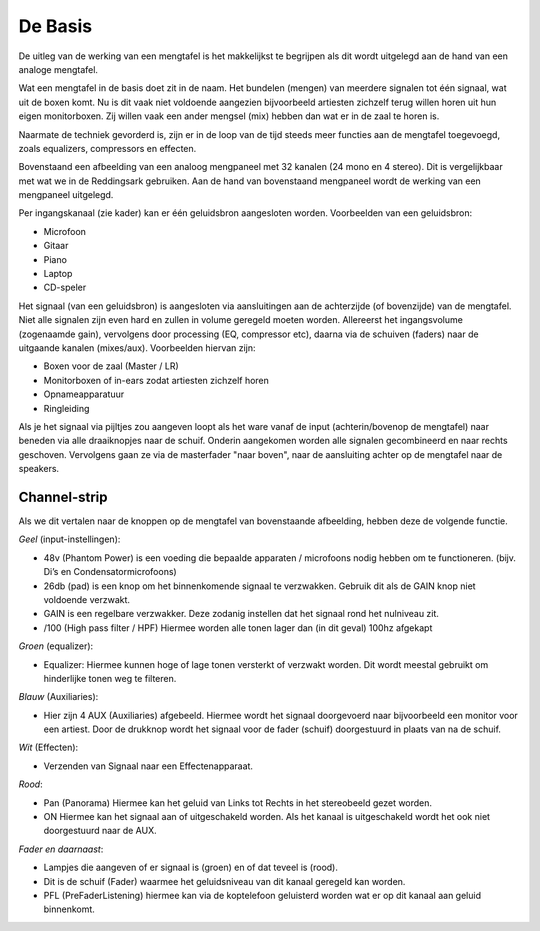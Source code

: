 De Basis
=================================
De uitleg van de werking van een mengtafel is het makkelijkst te begrijpen als dit wordt uitgelegd aan de hand van een analoge mengtafel.

Wat een mengtafel in de basis doet zit in de naam. Het bundelen (mengen) van meerdere signalen tot één signaal, wat uit de boxen komt. Nu is dit vaak niet voldoende aangezien bijvoorbeeld artiesten zichzelf terug willen horen uit hun eigen monitorboxen. Zij willen vaak een ander mengsel (mix) hebben dan wat er in de zaal te horen is.

Naarmate de techniek gevorderd is, zijn er in de loop van de tijd steeds meer functies aan de mengtafel toegevoegd, zoals equalizers, compressors en effecten.

.. image:: /images/mgp32x_front.jpg

Bovenstaand een afbeelding van een analoog mengpaneel met 32 kanalen (24 mono en 4 stereo). Dit is vergelijkbaar met wat we in de Reddingsark gebruiken. Aan de hand van bovenstaand mengpaneel wordt de werking van een mengpaneel uitgelegd.

Per ingangskanaal (zie kader) kan er één geluidsbron aangesloten worden. Voorbeelden van een geluidsbron:

- Microfoon
- Gitaar
- Piano
- Laptop
- CD-speler

Het signaal (van een geluidsbron) is aangesloten via aansluitingen aan de achterzijde (of bovenzijde) van de mengtafel. Niet alle signalen zijn even hard en zullen in volume geregeld moeten worden. Allereerst het ingangsvolume (zogenaamde gain), vervolgens door processing (EQ, compressor etc), daarna via de schuiven (faders) naar de uitgaande kanalen (mixes/aux). Voorbeelden hiervan zijn:

- Boxen voor de zaal (Master / LR)
- Monitorboxen of in-ears zodat artiesten zichzelf horen
- Opnameapparatuur
- Ringleiding

Als je het signaal via pijltjes zou aangeven loopt als het ware vanaf de input (achterin/bovenop de mengtafel) naar beneden via alle draaiknopjes naar de schuif. Onderin aangekomen worden alle signalen gecombineerd en naar rechts geschoven. Vervolgens gaan ze via de masterfader "naar boven", naar de aansluiting achter op de mengtafel naar de speakers.

.. image:: /images/mgp32x-channel-strip-outline.jpg
   :align: right
   :scale: 70

Channel-strip
-------------
Als we dit vertalen naar de knoppen op de mengtafel van bovenstaande afbeelding, hebben deze de volgende functie.

*Geel* (input-instellingen):

- 48v (Phantom Power) is een voeding die bepaalde apparaten / microfoons nodig hebben om te functioneren. (bijv. Di’s en Condensatormicrofoons)
- 26db (pad) is een knop om het binnenkomende signaal te verzwakken. Gebruik dit als de GAIN knop niet voldoende verzwakt.
- GAIN is een regelbare verzwakker. Deze zodanig instellen dat het signaal rond het nulniveau zit.
- /100 (High pass filter / HPF) Hiermee worden alle tonen lager dan (in dit geval) 100hz afgekapt

*Groen* (equalizer):

- Equalizer: Hiermee kunnen hoge of lage tonen versterkt of verzwakt worden. Dit wordt meestal gebruikt om hinderlijke tonen weg te filteren.

*Blauw* (Auxiliaries):

- Hier zijn 4 AUX (Auxiliaries) afgebeeld. Hiermee wordt het signaal doorgevoerd naar bijvoorbeeld een monitor voor een artiest. Door de drukknop wordt het signaal voor de fader (schuif) doorgestuurd in plaats van na de schuif.

*Wit* (Effecten):

- Verzenden van Signaal naar een Effectenapparaat.

*Rood*:

- Pan (Panorama) Hiermee kan het geluid van Links tot Rechts in het stereobeeld gezet worden.
- ON Hiermee kan het signaal aan of uitgeschakeld worden. Als het kanaal is uitgeschakeld wordt het ook niet doorgestuurd naar de AUX.

*Fader en daarnaast*:

- Lampjes die aangeven of er signaal is (groen) en of dat teveel is (rood).
- Dit is de schuif (Fader) waarmee het geluidsniveau van dit kanaal geregeld kan worden.
- PFL (PreFaderListening) hiermee kan via de koptelefoon geluisterd worden wat er op dit kanaal aan geluid binnenkomt.
